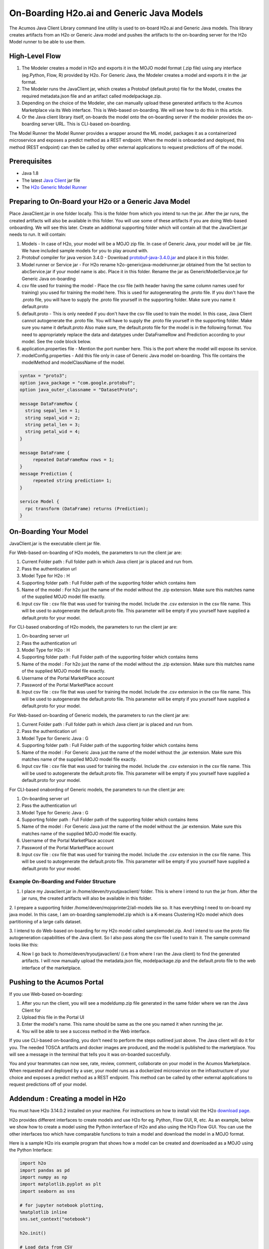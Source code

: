 .. ===============LICENSE_START=======================================================
.. Acumos CC-BY-4.0
.. ===================================================================================
.. Copyright (C) 2017-2018 AT&T Intellectual Property & Tech Mahindra. All rights reserved.
.. ===================================================================================
.. This Acumos documentation file is distributed by AT&T and Tech Mahindra
.. under the Creative Commons Attribution 4.0 International License (the "License");
.. you may not use this file except in compliance with the License.
.. You may obtain a copy of the License at
..
.. http://creativecommons.org/licenses/by/4.0
..
.. This file is distributed on an "AS IS" BASIS,
.. WITHOUT WARRANTIES OR CONDITIONS OF ANY KIND, either express or implied.
.. See the License for the specific language governing permissions and
.. limitations under the License.
.. ===============LICENSE_END=========================================================

==========================================
On-Boarding H2o.ai and Generic Java Models
==========================================

The Acumos Java Client Library command line utility is used to on-board H2o.ai and Generic Java models. This library creates artifacts from an H2o or Generic Java model and pushes the artifacts to the on-boarding server for the H2o Model runner to be able to use them.

High-Level Flow
===============

#) The Modeler creates a model in H2o and exports it in the MOJO model format (.zip file) using any interface (eg.Python, Flow, R) provided by H2o. For Generic Java, the Modeler creates a model and exports it in the .jar format.
#) The Modeler runs the JavaClient jar, which creates a Protobuf (default.proto) file for the Model, creates the required metadata.json file and an artifact called modelpackage.zip.
#) Depending on the choice of the Modeler, she can manually upload these generated artifacts to the Acumos Marketplace via its Web interface. This is Web-based on-boarding. We will see how to do this in this article.
#) Or the Java client library itself, on-boards the model onto the on-boarding server if the modeler provides the on-boarding server URL. This is CLI-based on-boarding.

The Model Runner the Model Runner provides a wrapper around the ML model, packages it as a containerized microservice and exposes a predict method as a REST endpoint. When the model is onboarded and deployed, this method (REST endpoint) can then be called by other external applications to request predictions off of the model.


Prerequisites
=============

- Java 1.8
- The latest `Java Client <https://nexus.acumos.org/#nexus-search;quick~java-client>`_ jar file
- The `H2o Generic Model Runner <https://nexus.acumos.org/#nexus-search;h2o-genericjava-modelrunner>`_


Preparing to On-Board your H2o or a Generic Java Model
======================================================

Place JavaClient.jar in one folder locally. This is the folder from which you intend to run the jar. After the jar runs, the created artifacts will also be available in this folder. You will use some of these artifacts if you are doing Web-based onboarding. We will see this later. Create an additional supporting folder which will contain all that the JavaClient.jar needs to run. It will contain:

#) Models - In case of H2o, your model will be a MOJO zip file. In case of Generic Java, your model will be .jar file. We have included sample models for you to play around with.
#) Protobuf compiler for java version 3.4.0 - Download `protobuf-java-3.4.0.jar <http://central.maven.org/maven2/com/google/protobuf/protobuf-java/3.4.0/>`_ and place it in this folder.
#) Model runner or Service jar - For H2o rename h2o-genericjava-modelrunner.jar obtained from the 1st section to abcService.jar if your model name is abc. Place it in this folder. Rename the jar as GenericModelService.jar for Generic Java on-boarding
#) csv file used for training the model - Place the csv file (with header having the same column names used for training) you used for training the model here. This is used for autogenerating the .proto file. If you don't have the .proto file, you will have to supply the .proto file yourself in the supporting folder. Make sure you name it default.proto
#) default.proto - This is only needed if you don't have the csv file used to train the model. In this case, Java Client cannot autogenerate the .proto file. You will have to supply the .proto file yourself in the supporting folder. Make sure you name it default.proto Also make sure, the default.proto file for the model is in the following format. You need to appropriately replace the data and datatypes under DataFrameRow and Prediction according to your model. See the code block below.
#) application.properties file - Mention the port number here. This is the port where the model will expose its service.
#) modelConfig.properties - Add this file only in case of Generic Java model on-boarding. This file contains the modelMethod and modelClassName of the model.


.. code:: python

   syntax = "proto3";
   option java_package = "com.google.protobuf";
   option java_outer_classname = "DatasetProto";

   message DataFrameRow {
     string sepal_len = 1;
     string sepal_wid = 2;
     string petal_len = 3;
     string petal_wid = 4;
   }

   message DataFrame {
        repeated DataFrameRow rows = 1;
   }
   message Prediction {
        repeated string prediction= 1;
   }

   service Model {
     rpc transform (DataFrame) returns (Prediction);
   }



On-Boarding Your Model
======================

JavaClient.jar is the executable client jar file.

For Web-based on-boarding of H2o models, the parameters to run the client jar are:

#) Current Folder path : Full folder path in which Java client jar is placed and run from.
#) Pass the authentication url
#) Model Type for H2o : H
#) Supporting folder path : Full Folder path of the supporting folder which contains item
#) Name of the model : For h2o just the name of the model without the .zip extension. Make sure this matches name of the supplied MOJO model file exactly.
#) Input csv file : csv file that was used for training the model. Include the .csv extension in the csv file name. This will be used to autogenerate the default.proto file. This parameter will be empty if you yourself have supplied a default.proto for your model.

For CLI-based onabording of H2o models, the parameters to run the client jar are:

#) On-boarding server url
#) Pass the authentication url
#) Model Type for H2o : H
#) Supporting folder path : Full Folder path of the supporting folder which contains items
#) Name of the model : For h2o just the name of the model without the .zip extension. Make sure this matches name of the supplied MOJO model file exactly.
#) Username of the Portal MarketPlace account
#) Password of the Portal MarketPlace account
#) Input csv file : csv file that was used for training the model. Include the .csv extension in the csv file name. This will be used to autogenerate the default.proto file. This parameter will be empty if you yourself have supplied a default.proto for your model.

For Web-based on-boarding of Generic models, the parameters to run the client jar are:

#) Current Folder path : Full folder path in which Java client jar is placed and run from.
#) Pass the authentication url
#) Model Type for Generic Java : G
#) Supporting folder path : Full Folder path of the supporting folder which contains items
#) Name of the model : For Generic Java just the name of the model without the .jar extension. Make sure this matches name of the supplied MOJO model file exactly.
#) Input csv file : csv file that was used for training the model. Include the .csv extension in the csv file name. This will be used to autogenerate the default.proto file. This parameter will be empty if you yourself have supplied a default.proto for your model.

For CLI-based onabording of Generic models, the parameters to run the client jar are:

#) On-boarding server url
#) Pass the authentication url
#) Model Type for Generic Java : G
#) Supporting folder path : Full Folder path of the supporting folder which contains items 
#) Name of the model : For Generic Java just the name of the model without the .jar extension. Make sure this matches name of the supplied MOJO model file exactly.
#) Username of the Portal MarketPlace account
#) Password of the Portal MarketPlace account
#) Input csv file : csv file that was used for training the model. Include the .csv extension in the csv file name. This will be used to autogenerate the default.proto file. This parameter will be empty if you yourself have supplied a default.proto for your model.


Example On-Boarding and Folder Structure
----------------------------------------

1. I place my Javaclient.jar in /home/deven/tryoutjavaclient/ folder. This is where I intend to run the jar from. After the jar runs, the created artifacts will also be available in this folder.


.. image:: images/java-client/before_running_javaclient.PNG


2. I prepare a supporting folder /home/deven/mojoprinter2/all-models like so. It has everything I need to on-board my java model.
In this case, I am on-boarding samplemodel.zip which is a K-means Clustering H2o model which does partitioning of a large calls dataset.


.. image:: images/java-client/supporting_folder.PNG


3. I intend to do Web-based on-boarding for my H2o model called samplemodel.zip. And I intend to use the proto file autogeneration capabilities of the Java client.
So I also pass along the csv file I used to train it. The sample command looks like this:


.. image:: images/java-client/running_the_java_client.PNG


4. Now I go back to /home/deven/tryoutjavaclient/ (i.e from where I ran the Java client) to find the generated artifacts. I will now manually upload the metadata.json file, modelpackage.zip and the default.proto file to the web interface of the marketplace.


.. image:: images/java-client/after_running_java_client.PNG



Pushing to the Acumos Portal
============================

If you use Web-based on-boarding:

#) After you run the client, you will see a modeldump.zip file generated in the same folder where we ran the Java Client for
#) Upload this file in the Portal UI
#) Enter the model's name. This name should be same as the one you named it when running the jar.
#) You will be able to see a success method in the Web interface.

If you use CLI-based on-boarding, you don't need to perform the steps outlined just above. The Java client will do it for you. The needed TOSCA artifacts and docker images are produced, and the model is published to the marketplace. You will see a message in the terminal that tells you it was on-boarded succesfully.

You and your teammates can now see, rate, review, comment, collaborate on your model in the Acumos Marketplace. When requested and deployed by a user, your model runs as a dockerized microservice on the infrastructure of your choice and exposes a predict method as a REST endpoint. This method can be called by other external applications to request predictions off of your model.


Addendum : Creating a model in H2o
==================================
You must have H2o 3.14.0.2 installed on your machine. For instructions on how to install visit the H2o `download page <https://www.h2o.ai/download/>`_.

H2o provides different interfaces to create models and use H2o for eg. Python, Flow GUI, R, etc.
As an example, below we show how to create a model using the Python innterface of H2o and also using the H2o Flow GUI. You can use the other interfaces too which have comparable functions to train a model and download the model in a MOJO format.

Here is a sample H2o iris example program that shows how a model can be created and downloaded as a MOJO using the Python Interface:

.. code-block:: python

   import h2o
   import pandas as pd
   import numpy as np
   import matplotlib.pyplot as plt
   import seaborn as sns

   # for jupyter notebook plotting,
   %matplotlib inline
   sns.set_context("notebook")

   h2o.init()

   # Load data from CSV
   iris = h2o.import_file('https://raw.githubusercontent.com/h2oai/h2o-3/master/h2o-r/h2o-package/inst/extdata/            iris_wheader.csv')

   Iris data set description
   -------------------------
   1. sepal length in cm
   2. sepal width in cm
   3. petal length in cm
   4. petal width in cm
   5. class:
       Iris Setosa
       Iris Versicolour
       Iris Virginica


   iris.head()
   iris.describe()
   # training parameters
   training_columns = ['sepal_len', 'sepal_wid', 'petal_len', 'petal_wid']
   #  response parameter
   response_column = 'class'

   # Split data into train and testing
   train, test = iris.split_frame(ratios=[0.8])
   train.describe()
   test.describe()

   from h2o.estimators import H2ORandomForestEstimator
   model = H2ORandomForestEstimator(ntrees=50, max_depth=20, nfolds=10)

   # Train model
   model.train(x=training_columns, y=response_column, training_frame=train)

   print (model)

   # Model performance
   performance = model.model_performance(test_data=test)
   print (performance)

   # Download the model in MOJO format. Also download the h2o-genmodel.jar file
   modelfile = model.download_mojo(path="/home/deven/Desktop/", get_genmodel_jar=True)

   predictions=model.predict(test)
   predictions

Here is a sample H2o iris example program that shows how a model can be created and downloaded as a MOJO using the H2o Flow GUI.

.. image:: images/java-client/1.png


.. image:: images/java-client/2.png


.. image:: images/java-client/3.png


.. image:: images/java-client/4.png


.. image:: images/java-client/5.png
